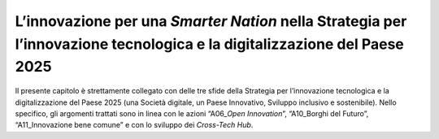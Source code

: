L’innovazione per una *Smarter Nation* nella Strategia per l’innovazione tecnologica e la digitalizzazione del Paese 2025
=========================================================================================================================

Il presente capitolo è strettamente collegato con delle tre sfide della
Strategia per l’innovazione tecnologica e la digitalizzazione del Paese
2025 (una Società digitale, un Paese Innovativo, Sviluppo inclusivo e
sostenibile). Nello specifico, gli argomenti trattati sono in linea con
le azioni “A06\_\ *Open Innovation*\ ”, “A10_Borghi del Futuro”,
“A11_Innovazione bene comune” e con lo sviluppo dei *Cross-Tech Hub*.
